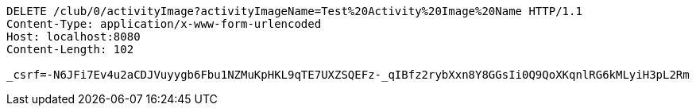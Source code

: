 [source,http,options="nowrap"]
----
DELETE /club/0/activityImage?activityImageName=Test%20Activity%20Image%20Name HTTP/1.1
Content-Type: application/x-www-form-urlencoded
Host: localhost:8080
Content-Length: 102

_csrf=-N6JFi7Ev4u2aCDJVuyygb6Fbu1NZMuKpHKL9qTE7UXZSQEFz-_qIBfz2rybXxn8Y8GGsIi0Q9QoXKqnlRG6kMLyiH3pL2Rm
----